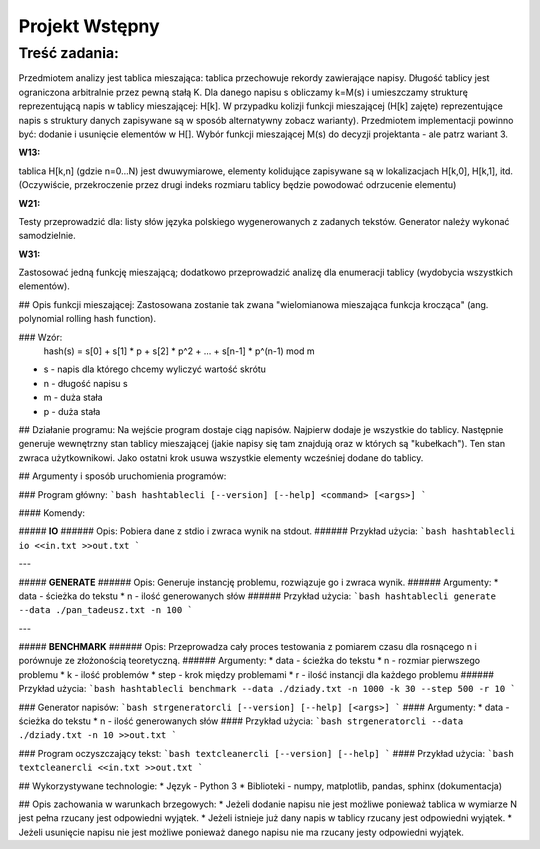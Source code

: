 Projekt Wstępny
=========================

Treść zadania:
--------------
Przedmiotem analizy jest tablica mieszająca: tablica przechowuje rekordy zawierające napisy. Długość tablicy jest ograniczona arbitralnie przez pewną stałą K. Dla danego napisu s obliczamy k=M(s) i umieszczamy strukturę reprezentującą napis w tablicy mieszającej: H[k]. W przypadku kolizji funkcji mieszającej (H[k] zajęte) reprezentujące napis s struktury danych zapisywane są w sposób alternatywny zobacz warianty). Przedmiotem implementacji powinno być: dodanie i usunięcie elementów w H[]. Wybór funkcji mieszającej M(s) do decyzji projektanta - ale patrz wariant 3.

**W13:**

tablica H[k,n] (gdzie n=0...N) jest dwuwymiarowe, elementy kolidujące zapisywane są w lokalizacjach H[k,0], H[k,1], itd. (Oczywiście, przekroczenie przez drugi indeks rozmiaru tablicy będzie powodować odrzucenie elementu)

**W21:**

Testy przeprowadzić dla: listy słów języka polskiego wygenerowanych z zadanych tekstów. Generator należy wykonać samodzielnie.

**W31:**

Zastosować jedną funkcję mieszającą; dodatkowo przeprowadzić analizę dla enumeracji tablicy (wydobycia wszystkich elementów).



## Opis funkcji mieszającej:
Zastosowana zostanie tak zwana "wielomianowa mieszająca funkcja krocząca" (ang. polynomial rolling hash function).

### Wzór:
	hash(s) = s[0] + s[1] * p + s[2] * p^2 + ... + s[n-1] * p^(n-1) mod m
			
* s - napis dla którego chcemy wyliczyć wartość skrótu
* n - długość napisu s
* m - duża stała
* p - duża stała



## Działanie programu:
Na wejście program dostaje ciąg napisów. Najpierw dodaje je wszystkie do tablicy. Następnie generuje wewnętrzny stan tablicy mieszającej (jakie napisy się tam znajdują oraz w których są "kubełkach"). Ten stan zwraca użytkownikowi. Jako ostatni krok usuwa wszystkie elementy wcześniej dodane do tablicy.



## Argumenty i sposób uruchomienia programów:

### Program główny:
```bash
hashtablecli [--version] [--help] <command> [<args>]
```

#### Komendy:

##### **IO**
###### Opis:
Pobiera dane z stdio i zwraca wynik na stdout.
###### Przykład użycia:
```bash
hashtablecli io <<in.txt >>out.txt
```

---

##### **GENERATE**
###### Opis:
Generuje instancję problemu, rozwiązuje go i zwraca wynik.
###### Argumenty:
* data - ścieżka do tekstu
* n - ilość generowanych słów
###### Przykład użycia:
```bash
hashtablecli generate --data ./pan_tadeusz.txt -n 100
```

---

##### **BENCHMARK**
###### Opis:
Przeprowadza cały proces testowania z pomiarem czasu dla rosnącego n i porównuje ze złożonością teoretyczną.
###### Argumenty:
* data - ścieżka do tekstu
* n - rozmiar pierwszego problemu
* k - ilość problemów
* step - krok między problemami
* r - ilość instancji dla każdego problemu
###### Przykład użycia:
```bash
hashtablecli benchmark --data ./dziady.txt -n 1000 -k 30 --step 500 -r 10
```


### Generator napisów:
```bash
strgeneratorcli [--version] [--help] [<args>]
```
#### Argumenty:
* data - ścieżka do tekstu
* n - ilość generowanych słów
#### Przykład użycia:
```bash
strgeneratorcli --data ./dziady.txt -n 10 >>out.txt
```


### Program oczyszczający tekst:
```bash
textcleanercli [--version] [--help]
```
#### Przykład użycia:
```bash
textcleanercli <<in.txt >>out.txt
``` 



## Wykorzystywane technologie:
* Język - Python 3
* Biblioteki - numpy, matplotlib, pandas, sphinx (dokumentacja)



## Opis zachowania w warunkach brzegowych:
* Jeżeli dodanie napisu nie jest możliwe ponieważ tablica w wymiarze N jest pełna rzucany jest odpowiedni wyjątek.
* Jeżeli istnieje już dany napis w tablicy rzucany jest odpowiedni wyjątek.
* Jeżeli usunięcie napisu nie jest możliwe ponieważ danego napisu nie ma rzucany jesty odpowiedni wyjątek.
